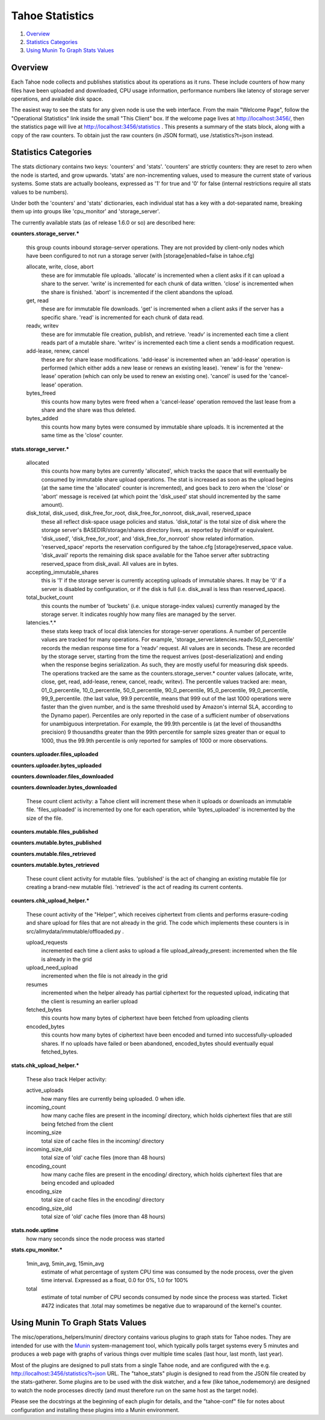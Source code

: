 ﻿.. -*- coding: utf-8-with-signature -*-

================
Tahoe Statistics
================

1. `Overview`_
2. `Statistics Categories`_
3. `Using Munin To Graph Stats Values`_

Overview
========

Each Tahoe node collects and publishes statistics about its operations as it
runs. These include counters of how many files have been uploaded and
downloaded, CPU usage information, performance numbers like latency of
storage server operations, and available disk space.

The easiest way to see the stats for any given node is use the web interface.
From the main "Welcome Page", follow the "Operational Statistics" link inside
the small "This Client" box. If the welcome page lives at
http://localhost:3456/, then the statistics page will live at
http://localhost:3456/statistics . This presents a summary of the stats
block, along with a copy of the raw counters. To obtain just the raw counters
(in JSON format), use /statistics?t=json instead.

Statistics Categories
=====================

The stats dictionary contains two keys: 'counters' and 'stats'. 'counters'
are strictly counters: they are reset to zero when the node is started, and
grow upwards. 'stats' are non-incrementing values, used to measure the
current state of various systems. Some stats are actually booleans, expressed
as '1' for true and '0' for false (internal restrictions require all stats
values to be numbers).

Under both the 'counters' and 'stats' dictionaries, each individual stat has
a key with a dot-separated name, breaking them up into groups like
'cpu_monitor' and 'storage_server'.

The currently available stats (as of release 1.6.0 or so) are described here:

**counters.storage_server.\***

    this group counts inbound storage-server operations. They are not provided
    by client-only nodes which have been configured to not run a storage server
    (with [storage]enabled=false in tahoe.cfg)

    allocate, write, close, abort
        these are for immutable file uploads. 'allocate' is incremented when a
        client asks if it can upload a share to the server. 'write' is
        incremented for each chunk of data written. 'close' is incremented when
        the share is finished. 'abort' is incremented if the client abandons
        the upload.

    get, read
        these are for immutable file downloads. 'get' is incremented
        when a client asks if the server has a specific share. 'read' is
        incremented for each chunk of data read.

    readv, writev
        these are for immutable file creation, publish, and retrieve. 'readv'
        is incremented each time a client reads part of a mutable share.
        'writev' is incremented each time a client sends a modification
        request.

    add-lease, renew, cancel
        these are for share lease modifications. 'add-lease' is incremented
        when an 'add-lease' operation is performed (which either adds a new
        lease or renews an existing lease). 'renew' is for the 'renew-lease'
        operation (which can only be used to renew an existing one). 'cancel'
        is used for the 'cancel-lease' operation.

    bytes_freed
        this counts how many bytes were freed when a 'cancel-lease'
        operation removed the last lease from a share and the share
        was thus deleted.

    bytes_added
        this counts how many bytes were consumed by immutable share
        uploads. It is incremented at the same time as the 'close'
        counter.

**stats.storage_server.\***

    allocated
        this counts how many bytes are currently 'allocated', which
        tracks the space that will eventually be consumed by immutable
        share upload operations. The stat is increased as soon as the
        upload begins (at the same time the 'allocated' counter is
        incremented), and goes back to zero when the 'close' or 'abort'
        message is received (at which point the 'disk_used' stat should
        incremented by the same amount).

    disk_total, disk_used, disk_free_for_root, disk_free_for_nonroot, disk_avail, reserved_space
        these all reflect disk-space usage policies and status.
        'disk_total' is the total size of disk where the storage
        server's BASEDIR/storage/shares directory lives, as reported
        by /bin/df or equivalent. 'disk_used', 'disk_free_for_root',
        and 'disk_free_for_nonroot' show related information.
        'reserved_space' reports the reservation configured by the
        tahoe.cfg [storage]reserved_space value. 'disk_avail'
        reports the remaining disk space available for the Tahoe
        server after subtracting reserved_space from disk_avail. All
        values are in bytes.

    accepting_immutable_shares
        this is '1' if the storage server is currently accepting uploads of
        immutable shares. It may be '0' if a server is disabled by
        configuration, or if the disk is full (i.e. disk_avail is less than
        reserved_space).

    total_bucket_count
        this counts the number of 'buckets' (i.e. unique
        storage-index values) currently managed by the storage
        server. It indicates roughly how many files are managed
        by the server.

    latencies.*.*
        these stats keep track of local disk latencies for
        storage-server operations. A number of percentile values are
        tracked for many operations. For example,
        'storage_server.latencies.readv.50_0_percentile' records the
        median response time for a 'readv' request. All values are in
        seconds. These are recorded by the storage server, starting
        from the time the request arrives (post-deserialization) and
        ending when the response begins serialization. As such, they
        are mostly useful for measuring disk speeds. The operations
        tracked are the same as the counters.storage_server.* counter
        values (allocate, write, close, get, read, add-lease, renew,
        cancel, readv, writev). The percentile values tracked are:
        mean, 01_0_percentile, 10_0_percentile, 50_0_percentile,
        90_0_percentile, 95_0_percentile, 99_0_percentile,
        99_9_percentile. (the last value, 99.9 percentile, means that
        999 out of the last 1000 operations were faster than the
        given number, and is the same threshold used by Amazon's
        internal SLA, according to the Dynamo paper).
        Percentiles are only reported in the case of a sufficient
        number of observations for unambiguous interpretation. For
        example, the 99.9th percentile is (at the level of thousandths
        precision) 9 thousandths greater than the 99th
        percentile for sample sizes greater than or equal to 1000,
        thus the 99.9th percentile is only reported for samples of 1000
        or more observations.


**counters.uploader.files_uploaded**

**counters.uploader.bytes_uploaded**

**counters.downloader.files_downloaded**

**counters.downloader.bytes_downloaded**

    These count client activity: a Tahoe client will increment these when it
    uploads or downloads an immutable file. 'files_uploaded' is incremented by
    one for each operation, while 'bytes_uploaded' is incremented by the size of
    the file.

**counters.mutable.files_published**

**counters.mutable.bytes_published**

**counters.mutable.files_retrieved**

**counters.mutable.bytes_retrieved**

 These count client activity for mutable files. 'published' is the act of
 changing an existing mutable file (or creating a brand-new mutable file).
 'retrieved' is the act of reading its current contents.

**counters.chk_upload_helper.\***

    These count activity of the "Helper", which receives ciphertext from clients
    and performs erasure-coding and share upload for files that are not already
    in the grid. The code which implements these counters is in
    src/allmydata/immutable/offloaded.py .

    upload_requests
        incremented each time a client asks to upload a file
        upload_already_present: incremented when the file is already in the grid

    upload_need_upload
        incremented when the file is not already in the grid

    resumes
        incremented when the helper already has partial ciphertext for
        the requested upload, indicating that the client is resuming an
        earlier upload

    fetched_bytes
        this counts how many bytes of ciphertext have been fetched
        from uploading clients

    encoded_bytes
        this counts how many bytes of ciphertext have been
        encoded and turned into successfully-uploaded shares. If no
        uploads have failed or been abandoned, encoded_bytes should
        eventually equal fetched_bytes.

**stats.chk_upload_helper.\***

    These also track Helper activity:

    active_uploads
        how many files are currently being uploaded. 0 when idle.

    incoming_count
        how many cache files are present in the incoming/ directory,
        which holds ciphertext files that are still being fetched
        from the client

    incoming_size
        total size of cache files in the incoming/ directory

    incoming_size_old
        total size of 'old' cache files (more than 48 hours)

    encoding_count
        how many cache files are present in the encoding/ directory,
        which holds ciphertext files that are being encoded and
        uploaded

    encoding_size
        total size of cache files in the encoding/ directory

    encoding_size_old
        total size of 'old' cache files (more than 48 hours)

**stats.node.uptime**
    how many seconds since the node process was started

**stats.cpu_monitor.\***

    1min_avg, 5min_avg, 15min_avg
        estimate of what percentage of system CPU time was consumed by the
        node process, over the given time interval. Expressed as a float, 0.0
        for 0%, 1.0 for 100%

    total
        estimate of total number of CPU seconds consumed by node since
        the process was started. Ticket #472 indicates that .total may
        sometimes be negative due to wraparound of the kernel's counter.


Using Munin To Graph Stats Values
=================================

The misc/operations_helpers/munin/ directory contains various plugins to
graph stats for Tahoe nodes. They are intended for use with the Munin_
system-management tool, which typically polls target systems every 5 minutes
and produces a web page with graphs of various things over multiple time
scales (last hour, last month, last year).

Most of the plugins are designed to pull stats from a single Tahoe node, and
are configured with the e.g. http://localhost:3456/statistics?t=json URL. The
"tahoe_stats" plugin is designed to read from the JSON file created by the
stats-gatherer. Some plugins are to be used with the disk watcher, and a few
(like tahoe_nodememory) are designed to watch the node processes directly
(and must therefore run on the same host as the target node).

Please see the docstrings at the beginning of each plugin for details, and
the "tahoe-conf" file for notes about configuration and installing these
plugins into a Munin environment.

.. _Munin: http://munin-monitoring.org/
